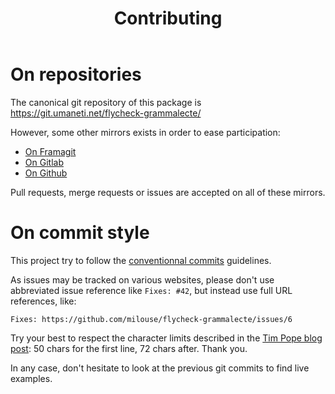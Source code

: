#+title: Contributing

* On repositories

The canonical git repository of this package is
https://git.umaneti.net/flycheck-grammalecte/

However, some other mirrors exists in order to ease participation:

- [[https://framagit.org/milouse/flycheck-grammalecte][On Framagit]]
- [[https://gitlab.com/milouse/flycheck-grammalecte][On Gitlab]]
- [[https://github.com/milouse/flycheck-grammalecte][On Github]]

Pull requests, merge requests or issues are accepted on all of these
mirrors.

* On commit style

This project try to follow the [[https://conventionalcommits.org/][conventionnal commits]] guidelines.

As issues may be tracked on various websites, please don't use
abbreviated issue reference like ~Fixes: #42~, but instead use full
URL references, like:

#+begin_src
Fixes: https://github.com/milouse/flycheck-grammalecte/issues/6
#+end_src

Try your best to respect the character limits described in the [[https://tbaggery.com/2008/04/19/a-note-about-git-commit-messages.html][Tim Pope
blog post]]: 50 chars for the first line, 72 chars after. Thank you.

In any case, don't hesitate to look at the previous git commits to find
live examples.
